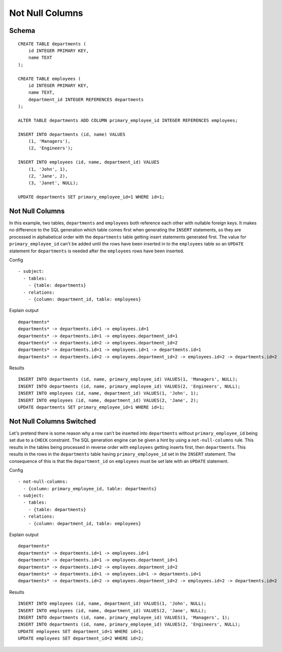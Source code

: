 Not Null Columns
----------------



Schema
++++++

.. image:: _static/examples-schema-not-null-columns.svg
    :align: center

::

  CREATE TABLE departments (
      id INTEGER PRIMARY KEY,
      name TEXT
  );
  
  CREATE TABLE employees (
      id INTEGER PRIMARY KEY,
      name TEXT,
      department_id INTEGER REFERENCES departments
  );
  
  ALTER TABLE departments ADD COLUMN primary_employee_id INTEGER REFERENCES employees;
  
  INSERT INTO departments (id, name) VALUES
      (1, 'Managers'),
      (2, 'Engineers');
  
  INSERT INTO employees (id, name, department_id) VALUES
      (1, 'John', 1),
      (2, 'Jane', 2),
      (3, 'Janet', NULL);
  
  UPDATE departments SET primary_employee_id=1 WHERE id=1;
  



.. _examples_not_null_columns1:

Not Null Columns
++++++++++++++++
In this example, two tables, ``departments`` and ``employees`` both reference each other with nullable foreign keys.
It makes no difference to the SQL generation which table comes first when generating the  ``INSERT`` statements, so they are processed in alphabetical order with the ``departments`` table getting insert statements generated first.
The value for ``primary_employee_id`` can't be added until the rows have been inserted in to the ``employees`` table
so an ``UPDATE`` statement for ``departments`` is needed after the ``employees`` rows have been inserted.


Config
::

  - subject:
    - tables:
      - {table: departments}
    - relations:
      - {column: department_id, table: employees}
  

Explain output
::

  departments*
  departments* -> departments.id=1 -> employees.id=1
  departments* -> departments.id=1 -> employees.department_id=1
  departments* -> departments.id=2 -> employees.department_id=2
  departments* -> departments.id=1 -> employees.id=1 -> departments.id=1
  departments* -> departments.id=2 -> employees.department_id=2 -> employees.id=2 -> departments.id=2

Results
::

  INSERT INTO departments (id, name, primary_employee_id) VALUES(1, 'Managers', NULL);
  INSERT INTO departments (id, name, primary_employee_id) VALUES(2, 'Engineers', NULL);
  INSERT INTO employees (id, name, department_id) VALUES(1, 'John', 1);
  INSERT INTO employees (id, name, department_id) VALUES(2, 'Jane', 2);
  UPDATE departments SET primary_employee_id=1 WHERE id=1;



.. _examples_not_null_columns2:

Not Null Columns Switched
+++++++++++++++++++++++++
Let's pretend there is some reason why a row can't be inserted into ``departments`` without ``primary_employee_id`` being set due to a ``CHECK`` constraint.
The SQL generation engine can be given a hint by using a ``not-null-columns`` rule. This results in the tables being processed in reverse order with ``employees`` getting inserts first, then ``departments``.
This results in the rows in the ``departments`` table having ``primary_employee_id`` set in the ``INSERT`` statement. The consequence of this is that the ``department_id`` on ``employees`` must be set late with an ``UPDATE`` statement.


Config
::

  - not-null-columns:
    - {column: primary_employee_id, table: departments}
  - subject:
    - tables:
      - {table: departments}
    - relations:
      - {column: department_id, table: employees}
  

Explain output
::

  departments*
  departments* -> departments.id=1 -> employees.id=1
  departments* -> departments.id=1 -> employees.department_id=1
  departments* -> departments.id=2 -> employees.department_id=2
  departments* -> departments.id=1 -> employees.id=1 -> departments.id=1
  departments* -> departments.id=2 -> employees.department_id=2 -> employees.id=2 -> departments.id=2

Results
::

  INSERT INTO employees (id, name, department_id) VALUES(1, 'John', NULL);
  INSERT INTO employees (id, name, department_id) VALUES(2, 'Jane', NULL);
  INSERT INTO departments (id, name, primary_employee_id) VALUES(1, 'Managers', 1);
  INSERT INTO departments (id, name, primary_employee_id) VALUES(2, 'Engineers', NULL);
  UPDATE employees SET department_id=1 WHERE id=1;
  UPDATE employees SET department_id=2 WHERE id=2;

